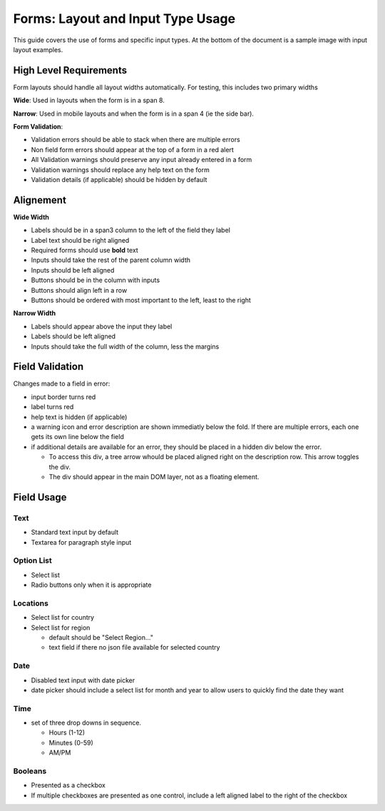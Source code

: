 ===================================
Forms: Layout and Input Type Usage
===================================

This guide covers the use of forms and specific input types. At the bottom of
the document is a sample image with input layout examples.

High Level Requirements
=======================
Form layouts should handle all layout widths automatically. For testing, this
includes two primary widths

**Wide**:
Used in layouts when the form is in a span 8.

**Narrow**:
Used in mobile layouts and when the form is in a span 4 (ie the side bar).

**Form Validation**:

* Validation errors should be able to stack when there are multiple errors
* Non field form errors should appear at the top of a form in a red alert
* All Validation warnings should preserve any input already entered in a form
* Validation warnings should replace any help text on the form
* Validation details (if applicable) should be hidden by default
 
Alignement
==========

**Wide Width**

* Labels should be in a span3 column to the left of the field they label
* Label text should be right aligned
* Required forms should use **bold** text
* Inputs should take the rest of the parent column width
* Inputs should be left aligned
* Buttons should be in the column with inputs
* Buttons should align left in a row
* Buttons should be ordered with most important to the left, least to the right

**Narrow Width**

* Labels should appear above the input they label
* Labels should be left aligned
* Inputs should take the full width of the column, less the margins

Field Validation
================

Changes made to a field in error:

* input border turns red
* label turns red
* help text is hidden (if applicable)
* a warning icon and error description are shown immediatly below the fold. If
  there are multiple errors, each one gets its own line below the field
* if additional details are available for an error, they should be placed in a 
  hidden div below the error.
  
  * To access this div, a tree arrow whould be placed aligned right on the 
    description row. This arrow toggles the div. 
  * The div should appear in the main DOM layer, not as a floating element.

Field Usage
===========

Text
----
* Standard text input by default
* Textarea for paragraph style input

Option List
-----------
* Select list
* Radio buttons only when it is appropriate

Locations
---------
* Select list for country
* Select list for region

  * default should be "Select Region..."
  * text field if there no json file available for selected country

Date
----
* Disabled text input with date picker
* date picker should include a select list for month and year to allow users to
  quickly find the date they want

Time
----
* set of three drop downs in sequence. 

  * Hours (1-12)
  * Minutes (0-59)
  * AM/PM

Booleans
--------
* Presented as a checkbox
* If multiple checkboxes are presented as one control, include a left aligned 
  label to the right of the checkbox

.. image:: ../../_static/forms.png
    :alt: form input usage examples
